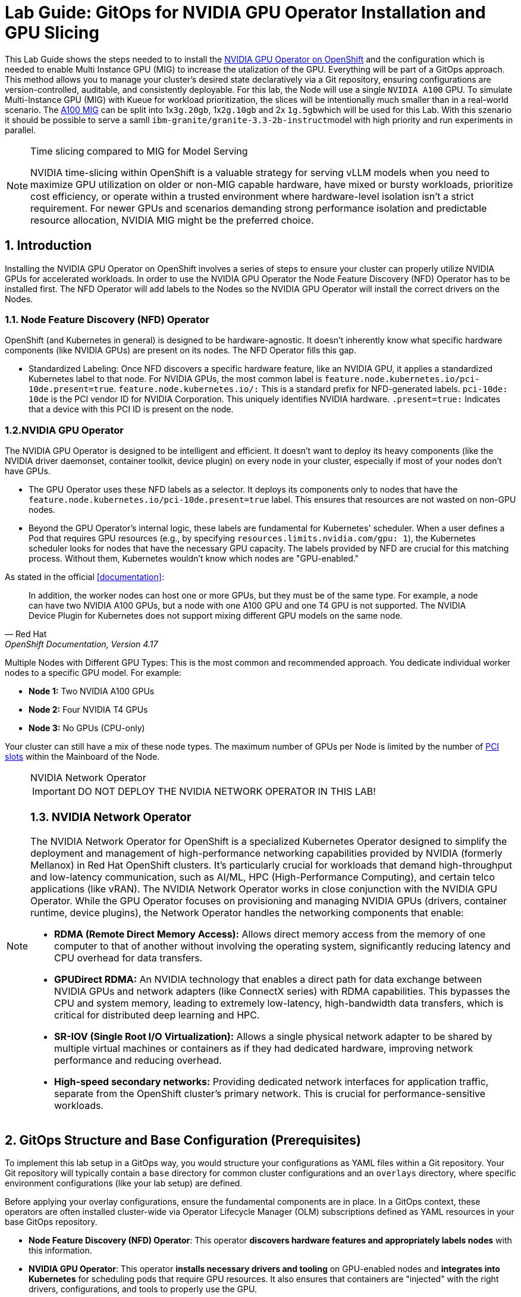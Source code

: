 = *Lab Guide: GitOps for NVIDIA GPU Operator Installation and GPU Slicing*
:icons: font

This Lab Guide shows the steps needed to to install the https://docs.nvidia.com/datacenter/cloud-native/openshift/latest/introduction.html[NVIDIA GPU Operator on OpenShift] and the configuration which is needed to enable Multi Instance GPU (MIG) to increase the utalization of the GPU. Everything will be part of a GitOps approach.
This method allows you to manage your cluster's desired state declaratively via a Git repository, ensuring configurations are version-controlled, auditable, and consistently deployable.
For this lab, the Node will use a single `NVIDIA A100` GPU. To simulate Multi-Instance GPU (MIG) with Kueue for workload prioritization, the slices will be intentionally much smaller than in a real-world scenario.
The https://docs.nvidia.com/datacenter/tesla/mig-user-guide/index.html#a100-mig-profiles[A100 MIG] can be split into 1x``3g.20gb``, 1x``2g.10gb`` and 2x ``1g.5gb``which will be used for this Lab.
With this szenario it should be possible to serve a samll ``ibm-granite/granite-3.3-2b-instruct``model with high priority and run experiments in parallel.

[NOTE]
.Time slicing compared to MIG for Model Serving
====
NVIDIA time-slicing within OpenShift is a valuable strategy for serving vLLM models when you need to maximize GPU utilization on older or non-MIG capable hardware, have mixed or bursty workloads, prioritize cost efficiency, or operate within a trusted environment where hardware-level isolation isn't a strict requirement. For newer GPUs and scenarios demanding strong performance isolation and predictable resource allocation, NVIDIA MIG might be the preferred choice.
====

== *1. Introduction*

Installing the NVIDIA GPU Operator on OpenShift involves a series of steps to ensure your cluster can properly utilize NVIDIA GPUs for accelerated workloads.
In order to use the NVIDIA GPU Operator the Node Feature Discovery (NFD) Operator has to be installed first.
The NFD Operator will add labels to the Nodes so the NVIDIA GPU Operator will install the correct drivers on the Nodes.

=== *1.1. Node Feature Discovery (NFD) Operator*
OpenShift (and Kubernetes in general) is designed to be hardware-agnostic. It doesn't inherently know what specific hardware components (like NVIDIA GPUs) are present on its nodes. The NFD Operator fills this gap.

* Standardized Labeling: Once NFD discovers a specific hardware feature, like an NVIDIA GPU, it applies a standardized Kubernetes label to that node. For NVIDIA GPUs, the most common label is ``feature.node.kubernetes.io/pci-10de.present=true``. ``feature.node.kubernetes.io/:`` This is a standard prefix for NFD-generated labels. ``pci-10de: 10de`` is the PCI vendor ID for NVIDIA Corporation. This uniquely identifies NVIDIA hardware. ``.present=true:`` Indicates that a device with this PCI ID is present on the node.

=== *1.2.NVIDIA GPU Operator*
The NVIDIA GPU Operator is designed to be intelligent and efficient. It doesn't want to deploy its heavy components (like the NVIDIA driver daemonset, container toolkit, device plugin) on every node in your cluster, especially if most of your nodes don't have GPUs.

* The GPU Operator uses these NFD labels as a selector. It deploys its components only to nodes that have the ``feature.node.kubernetes.io/pci-10de.present=true`` label. This ensures that resources are not wasted on non-GPU nodes.
* Beyond the GPU Operator's internal logic, these labels are fundamental for Kubernetes' scheduler. When a user defines a Pod that requires GPU resources (e.g., by specifying ``resources.limits.nvidia.com/gpu: 1``), the Kubernetes scheduler looks for nodes that have the necessary GPU capacity. The labels provided by NFD are crucial for this matching process. Without them, Kubernetes wouldn't know which nodes are "GPU-enabled."

As stated in the official <<documentation>>:

[quote, "Red Hat", "OpenShift Documentation, Version 4.17"]
____
In addition, the worker nodes can host one or more GPUs, but they must be of the same type. For example, a node can have two NVIDIA A100 GPUs, but a node with one A100 GPU and one T4 GPU is not supported. The NVIDIA Device Plugin for Kubernetes does not support mixing different GPU models on the same node.
____
 
Multiple Nodes with Different GPU Types: This is the most common and recommended approach. You dedicate individual worker nodes to a specific GPU model. For example:

* *Node 1:* Two NVIDIA A100 GPUs
* *Node 2:* Four NVIDIA T4 GPUs
* *Node 3:* No GPUs (CPU-only)

Your cluster can still have a mix of these node types.
The maximum number of GPUs per Node is limited by the number of https://www.hp.com/us-en/shop/tech-takes/what-are-pcie-slots-pc[PCI slots] within the Mainboard of the Node.

[NOTE] 
.NVIDIA Network Operator
[%collapsible]
====
IMPORTANT: DO NOT DEPLOY THE NVIDIA NETWORK OPERATOR IN THIS LAB!

[discrete]
=== *1.3. NVIDIA Network Operator*
The NVIDIA Network Operator for OpenShift is a specialized Kubernetes Operator designed to simplify the deployment and management of high-performance networking capabilities provided by NVIDIA (formerly Mellanox) in Red Hat OpenShift clusters. It's particularly crucial for workloads that demand high-throughput and low-latency communication, such as AI/ML, HPC (High-Performance Computing), and certain telco applications (like vRAN).
The NVIDIA Network Operator works in close conjunction with the NVIDIA GPU Operator. While the GPU Operator focuses on provisioning and managing NVIDIA GPUs (drivers, container runtime, device plugins), the Network Operator handles the networking components that enable:

* *RDMA (Remote Direct Memory Access):* Allows direct memory access from the memory of one computer to that of another without involving the operating system, significantly reducing latency and CPU overhead for data transfers.

* *GPUDirect RDMA:* An NVIDIA technology that enables a direct path for data exchange between NVIDIA GPUs and network adapters (like ConnectX series) with RDMA capabilities. This bypasses the CPU and system memory, leading to extremely low-latency, high-bandwidth data transfers, which is critical for distributed deep learning and HPC.

* *SR-IOV (Single Root I/O Virtualization):* Allows a single physical network adapter to be shared by multiple virtual machines or containers as if they had dedicated hardware, improving network performance and reducing overhead.

* *High-speed secondary networks:* Providing dedicated network interfaces for application traffic, separate from the OpenShift cluster's primary network. This is crucial for performance-sensitive workloads.

====

== *2. GitOps Structure and Base Configuration (Prerequisites)*

To implement this lab setup in a GitOps way, you would structure your configurations as YAML files within a Git repository. Your Git repository will typically contain a `base` directory for common cluster configurations and an `overlays` directory, where specific environment configurations (like your lab setup) are defined.

Before applying your overlay configurations, ensure the fundamental components are in place. In a GitOps context, these operators are often installed cluster-wide via Operator Lifecycle Manager (OLM) subscriptions defined as YAML resources in your base GitOps repository.

*   *Node Feature Discovery (NFD) Operator*: This operator *discovers hardware features and appropriately labels nodes* with this information.
*   *NVIDIA GPU Operator*: This operator *installs necessary drivers and tooling* on GPU-enabled nodes and *integrates into Kubernetes* for scheduling pods that require GPU resources. It also ensures that containers are "injected" with the right drivers, configurations, and tools to properly use the GPU.

== *3. Overlay Configuration for GPU Node Setup and Slicing*

This section defines the specific configurations for your GPU nodes and how GPUs will be sliced, all as part of your GitOps overlay structure.

=== *NVIDIA GPU Operator Slicing Configuration*

NVIDIA's Multi-Instance GPU (MIG) slicing is a powerful feature that allows you to partition a single compatible NVIDIA GPU (such as the `A100` or `H100`) into several smaller, fully isolated, and independent GPU instances. This offers significant advantages, especially in multi-tenant or diverse workload environments. The https://docs.nvidia.com/datacenter/cloud-native/gpu-operator/latest/gpu-operator-mig.html#example-custom-mig-configuration-during-installation[Custom MIG Configuration During Installation] documentation explains further configuration possibilities.

* Hardware-Level Isolation and Security
* Predictable Performance and Quality of Service (QoS)
* Maximized GPU Utilization and Cost Efficiency
* Fine-Grained Resource Allocation and Flexibility
* Simplified Management in Containerized Environments (e.g., Kubernetes)

=== *ConfigMap for MIG*
Create a ``configmap`` to specify the MIG configuration:

* Create a YAML file to define how you want to slice your GPUs.
* This ConfigMap *must be named `custom-mig-config`* and *reside in the `nvidia-gpu-operator` namespace*.
* You can define the mig devices in a custom config. But use a https://docs.nvidia.com/datacenter/tesla/mig-user-guide/index.html#a100-mig-profiles[supported configuration].

[source,yaml]
----
apiVersion: v1
kind: ConfigMap
metadata:
  name: custom-mig-config
data:
  config.yaml: |
    version: v1
    mig-configs:
      all-disabled:
        - devices: all
          mig-enabled: false
      
      custom-mig:
        - devices: all # the Node just has one GPU 🤡
          mig-enabled: true
          mig-devices:
            "1g.5gb": 2
            "2g.10gb": 1
            "3g.20gb": 1
----

[NOTE]
.Example for different settings within a Node
[%collapsible]
====
[source,yaml]
----
kind: ConfigMap
apiVersion: v1
metadata:
 name: custom-mig-parted-config
 namespace: nvidia-gpu-operator
data:
 config.yaml: |
   version: v1
   mig-configs:
     un-balanced:
       - devices: [0,1,2,3,4,5]
         mig-enabled: true
         mig-devices:
           "1g.10gb": 2
           "2g.20gb": 1
           "3g.40gb": 1

       - devices: [6]
         mig-enabled: true
         mig-devices:
           "1g.10gb": 7

       - devices: [7]
         mig-enabled: true
         mig-devices:
           "7g.80gb": 1
----
====

=== *Patch for `ClusterPolicy`*
* You need to modify the ``gpu-cluster-policy``` within the ``nvidia-gpu-operator``` namespace to point to your ``custom-mig-config``.
* This is typically accomplished with a Kustomize patch.

1. If the custom configuration specifies more than one instance profile, set the strategy to `mixed`:
+
[source,bash]
----
oc patch clusterpolicies.nvidia.com/cluster-policy \
    --type='json' \
    -p='[{"op":"replace", "path":"/spec/mig/strategy", "value":"mixed"}]'
----

2. Patch the cluster policy so MIG Manager uses the custom config map:
+
[source,bash]
----
oc patch clusterpolicies.nvidia.com/cluster-policy \
    --type='json' \
    -p='[{"op":"replace", "path":"/spec/migManager/config/name", "value":"custom-mig-config"}]'
----

3. Label the nodes with the profile to configure:
+
[source,bash]
----
oc label nodes <node-name> nvidia.com/mig.config=custom-mig --overwrite
----

== *4. GitOps Workflow for GPU Slicing*

*   *Kustomization File*: Create a `kustomization.yaml` file in your `overlays/your-lab` directory to combine all these YAML resources.
*   *Commit Changes*: Push all these YAML files, including the `kustomization.yaml`, to your Git repository.
*   *GitOps Tool Sync*: Configure your GitOps tool (e.g., Argo CD) to monitor the `overlays/your-lab` path. When changes are committed, the GitOps tool will detect them and apply the manifests to your OpenShift cluster.
*   *Validation*: Monitor the resources (e.g., pods) to ensure they are created and configured as expected.

This GitOps approach ensures your lab environment's configuration for GPU slicing is *version-controlled, auditable, and consistently deployable*.

== *5. Configure Accelerator types in OpenShift AI*
MIG technology enables a single physical GPU to be logically partitioned into multiple, isolated GPU instances, thereby maximizing hardware utilization and facilitating multi-tenancy on expensive accelerator resources. These granular GPU configurations, along with other specialized hardware specifications, are then encapsulated within Accelerator Profiles (or the more advanced Hardware Profiles) in OpenShift AI. These profiles serve as administrative definitions that abstract complex resource configurations, allowing data scientists to easily request and consume appropriate hardware for their workbenches, model serving, and data pipelines without needing deep Kubernetes expertise.

Complementing this, Taints and Tolerations are fundamental Kubernetes primitives that ensure intelligent workload scheduling. GPU-enabled nodes can be "tainted" to prevent general workloads from being scheduled on them. Correspondingly, Accelerator/Hardware Profiles automatically apply "tolerations" to AI/ML workloads, allowing them to be scheduled exclusively on nodes possessing the required specialized hardware.

Create Accelerator Profiles for each MIG Type created beforehand. Configure Tolerations in case Taints are configured and the GPU-enabled Pods should be immune to them.

== *6. Verify the configuration*
In this section the different slices of the GPU are used by different Workloads.

=== *6.1. Deploy `granite-3.3-2b-instruct` using ModelCar*
The Blog Articel https://developers.redhat.com/articles/2025/01/30/build-and-deploy-modelcar-container-openshift-ai?source=sso#[Build and deploy a ModelCar container in OpenShift AI] demonstrates how to build a ModelCar Container and discusses pros and cons about the ModelCar Approach.
Use the available ModelCar `oci://quay.io/redhat-ai-services/modelcar-catalog:granite-3.3-2b-instruct` to deploy a Model using OpenShift AI.
Select the `nvidia.com/mig-3g.20gb` Accelerator type to serve the Model.

=== *6.2. Create a Workbench using another slice of the GPU*

Create a Workbench using the `nvidia.com/mig-2g.10gb` Accelerator.
Verify the slice used by the Workbench.

1. Install `torch` inside the Jupyter Notebook:
+
[source,python]
----
!pip install torch
----

2. List the available cuda devices inside the Jupyter Notebook:
+
[source,python]
----
import torch
for i in range(torch.cuda.device_count()):
   print(torch.cuda.get_device_properties(i).name)
----

=== *6.3. Delete Model Server and Workbench*
After successful testing delete the Model Server and Workbench to free the GPUs again.


[bibliography]
== References

* [[[documentation]]] Red Hat. _OpenShift Documentation_. Version 4.17. Available from: https://docs.redhat.com/en/documentation/openshift_container_platform/4.17/html/hardware_accelerators/nvidia-gpu-architecture#:~:text=In%20addition%2C%20the,the%20same%20node